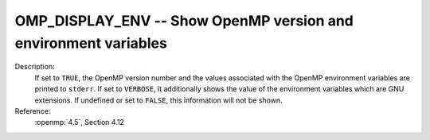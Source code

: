 ..
  Copyright 1988-2022 Free Software Foundation, Inc.
  This is part of the GCC manual.
  For copying conditions, see the copyright.rst file.

.. index:: Environment Variable

.. _omp_display_env:

OMP_DISPLAY_ENV -- Show OpenMP version and environment variables
****************************************************************

Description:
  If set to ``TRUE``, the OpenMP version number and the values
  associated with the OpenMP environment variables are printed to ``stderr``.
  If set to ``VERBOSE``, it additionally shows the value of the environment
  variables which are GNU extensions.  If undefined or set to ``FALSE``,
  this information will not be shown.

Reference:
  :openmp:`4.5`, Section 4.12